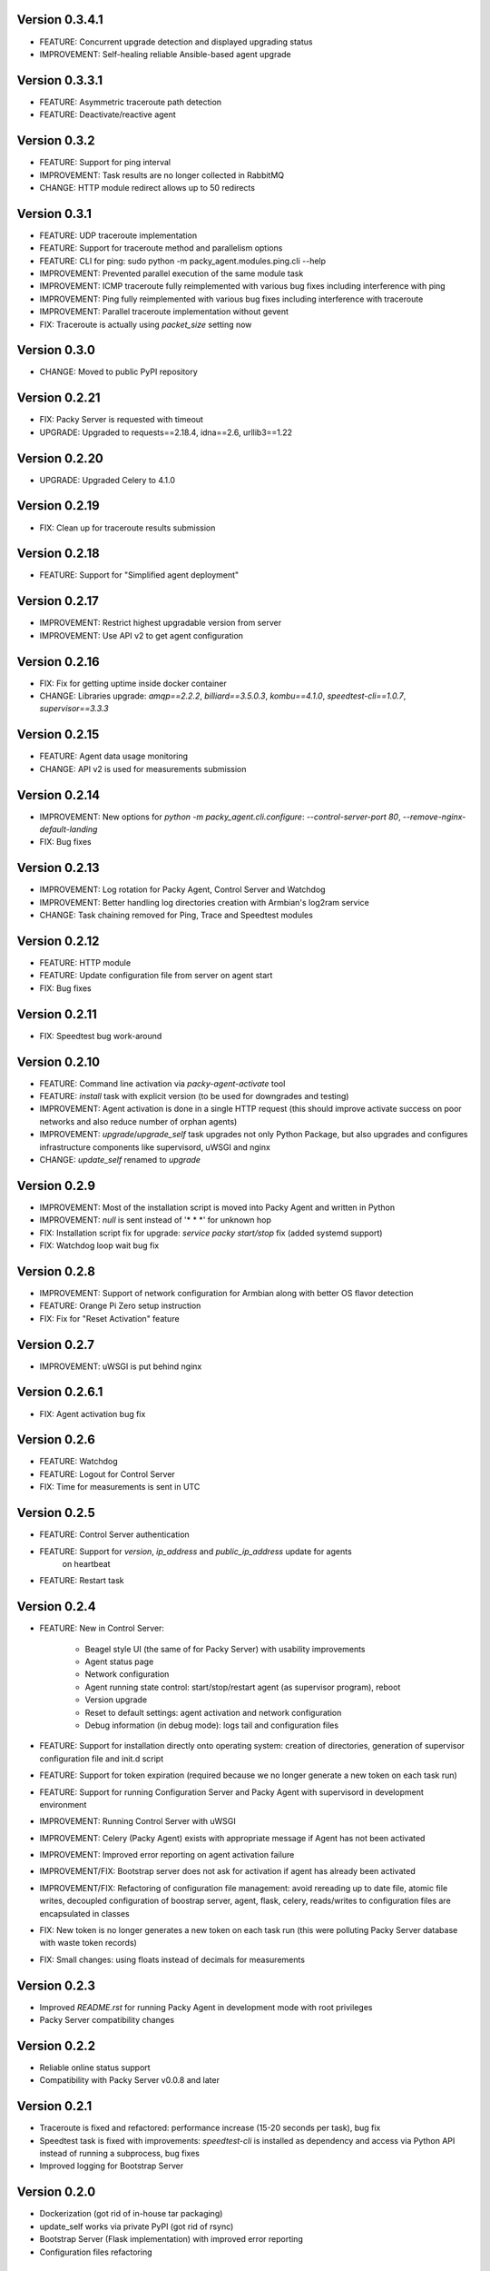 Version 0.3.4.1
---------------
* FEATURE: Concurrent upgrade detection and displayed upgrading status
* IMPROVEMENT: Self-healing reliable Ansible-based agent upgrade

Version 0.3.3.1
---------------
* FEATURE: Asymmetric traceroute path detection
* FEATURE: Deactivate/reactive agent

Version 0.3.2
-------------
* FEATURE: Support for ping interval
* IMPROVEMENT: Task results are no longer collected in RabbitMQ
* CHANGE: HTTP module redirect allows up to 50 redirects

Version 0.3.1
-------------
* FEATURE: UDP traceroute implementation
* FEATURE: Support for traceroute method and parallelism options
* FEATURE: CLI for ping: sudo python -m packy_agent.modules.ping.cli --help
* IMPROVEMENT: Prevented parallel execution of the same module task
* IMPROVEMENT: ICMP traceroute fully reimplemented with various bug fixes including interference
  with ping
* IMPROVEMENT: Ping fully reimplemented with various bug fixes including interference with
  traceroute
* IMPROVEMENT: Parallel traceroute implementation without gevent
* FIX: Traceroute is actually using `packet_size` setting now

Version 0.3.0
-------------
* CHANGE: Moved to public PyPI repository

Version 0.2.21
--------------
* FIX: Packy Server is requested with timeout
* UPGRADE: Upgraded to requests==2.18.4, idna==2.6, urllib3==1.22

Version 0.2.20
--------------
* UPGRADE: Upgraded Celery to 4.1.0

Version 0.2.19
--------------
* FIX: Clean up for traceroute results submission

Version 0.2.18
--------------
* FEATURE: Support for "Simplified agent deployment"

Version 0.2.17
--------------
* IMPROVEMENT: Restrict highest upgradable version from server
* IMPROVEMENT: Use API v2 to get agent configuration

Version 0.2.16
--------------
* FIX: Fix for getting uptime inside docker container
* CHANGE: Libraries upgrade: `amqp==2.2.2`, `billiard==3.5.0.3`, `kombu==4.1.0`,
  `speedtest-cli==1.0.7`, `supervisor==3.3.3`

Version 0.2.15
--------------
* FEATURE: Agent data usage monitoring
* CHANGE: API v2 is used for measurements submission

Version 0.2.14
--------------
* IMPROVEMENT: New options for `python -m packy_agent.cli.configure`: `--control-server-port 80`,
  `--remove-nginx-default-landing`
* FIX: Bug fixes

Version 0.2.13
--------------
* IMPROVEMENT: Log rotation for Packy Agent, Control Server and Watchdog
* IMPROVEMENT: Better handling log directories creation with Armbian's log2ram service
* CHANGE: Task chaining removed for Ping, Trace and Speedtest modules

Version 0.2.12
--------------
* FEATURE: HTTP module
* FEATURE: Update configuration file from server on agent start
* FIX: Bug fixes

Version 0.2.11
--------------
* FIX: Speedtest bug work-around

Version 0.2.10
--------------
* FEATURE: Command line activation via `packy-agent-activate` tool
* FEATURE: `install` task with explicit version (to be used for downgrades and testing)
* IMPROVEMENT: Agent activation is done in a single HTTP request (this should improve activate
  success on poor networks and also reduce number of orphan agents)
* IMPROVEMENT: `upgrade`/`upgrade_self` task upgrades not only Python Package, but also upgrades
  and configures infrastructure components like supervisord, uWSGI and nginx
* CHANGE: `update_self` renamed to `upgrade`

Version 0.2.9
-------------
* IMPROVEMENT: Most of the installation script is moved into Packy Agent and written in Python
* IMPROVEMENT: `null` is sent instead of '* * *' for unknown hop
* FIX: Installation script fix for upgrade: `service packy start/stop` fix (added systemd support)
* FIX: Watchdog loop wait bug fix

Version 0.2.8
-------------
* IMPROVEMENT: Support of network configuration for Armbian along with better OS flavor detection
* FEATURE: Orange Pi Zero setup instruction
* FIX: Fix for "Reset Activation" feature

Version 0.2.7
-------------
* IMPROVEMENT: uWSGI is put behind nginx

Version 0.2.6.1
---------------
* FIX: Agent activation bug fix

Version 0.2.6
-------------
* FEATURE: Watchdog
* FEATURE: Logout for Control Server
* FIX: Time for measurements is sent in UTC

Version 0.2.5
-------------
* FEATURE: Control Server authentication
* FEATURE: Support for `version`, `ip_address` and `public_ip_address` update for agents
           on heartbeat
* FEATURE: Restart task

Version 0.2.4
-------------
* FEATURE: New in Control Server:

    - Beagel style UI (the same of for Packy Server) with usability improvements
    - Agent status page
    - Network configuration
    - Agent running state control: start/stop/restart agent (as supervisor program), reboot
    - Version upgrade
    - Reset to default settings: agent activation and network configuration
    - Debug information (in debug mode): logs tail and configuration files

* FEATURE: Support for installation directly onto operating system: creation of directories,
  generation of supervisor configuration file and init.d script
* FEATURE: Support for token expiration (required because we no longer generate a new token on each
  task run)
* FEATURE: Support for running Configuration Server and Packy Agent with supervisord in development
  environment
* IMPROVEMENT: Running Control Server with uWSGI
* IMPROVEMENT: Celery (Packy Agent) exists with appropriate message if Agent has not been activated
* IMPROVEMENT: Improved error reporting on agent activation failure
* IMPROVEMENT/FIX: Bootstrap server does not ask for activation if agent has already been activated
* IMPROVEMENT/FIX: Refactoring of configuration file management: avoid rereading up to date file,
  atomic file writes, decoupled configuration of boostrap server, agent, flask, celery,
  reads/writes to configuration files are encapsulated in classes
* FIX: New token is no longer generates a new token on each task run (this were polluting
  Packy Server database with waste token records)
* FIX: Small changes: using floats instead of decimals for measurements

Version 0.2.3
-------------
* Improved `README.rst` for running Packy Agent in development mode with root privileges
* Packy Server compatibility changes

Version 0.2.2
-------------
* Reliable online status support
* Compatibility with Packy Server v0.0.8 and later

Version 0.2.1
-------------
* Traceroute is fixed and refactored: performance increase (15-20 seconds per task), bug fix
* Speedtest task is fixed with improvements: `speedtest-cli` is installed as dependency and
  access via Python API instead of running a subprocess, bug fixes
* Improved logging for Bootstrap Server

Version 0.2.0
-------------
* Dockerization (got rid of in-house tar packaging)
* update_self works via private PyPI (got rid of rsync)
* Bootstrap Server (Flask implementation) with improved error reporting
* Configuration files refactoring

Version 0.0.1
-------------
* Python packaging
* Configurable tasks name prefix
* Configuration files refactoring and introduction of YAML-configuration files
* Created `PackyServerClient`
* `python -m packy_agent.cli.register_agent` command (refactored from `generate_key`)
* New `python -m packy_agent.cli.get_bundle_config` command
